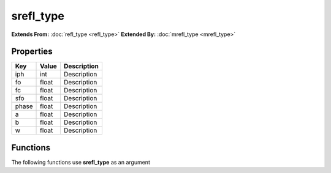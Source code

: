 ##########
srefl_type
##########

**Extends From:** :doc:`refl_type <refl_type>`
**Extended By:**  :doc:`mrefl_type <mrefl_type>`

Properties
----------
.. list-table::
   :header-rows: 1

   * - Key
     - Value
     - Description
   * - iph
     - int
     - Description
   * - fo
     - float
     - Description
   * - fc
     - float
     - Description
   * - sfo
     - float
     - Description
   * - phase
     - float
     - Description
   * - a
     - float
     - Description
   * - b
     - float
     - Description
   * - w
     - float
     - Description

Functions
---------
The following functions use **srefl_type** as an argument
